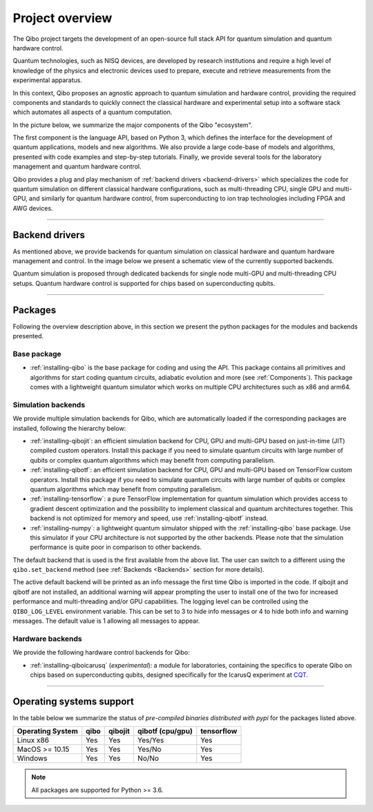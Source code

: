 Project overview
================

The Qibo project targets the development of an open-source full stack API for
quantum simulation and quantum hardware control.

Quantum technologies, such as NISQ devices, are developed by research
institutions and require a high level of knowledge of the physics and electronic
devices used to prepare, execute and retrieve measurements from the experimental
apparatus.

In this context, Qibo proposes an agnostic approach to quantum simulation and
hardware control, providing the required components and standards to quickly
connect the classical hardware and experimental setup into a software stack
which automates all aspects of a quantum computation.

In the picture below, we summarize the major components of the Qibo "ecosystem".

.. image:: overview.png

The first component is the language API, based on Python 3, which defines the
interface for the development of quantum applications, models and new
algorithms. We also provide a large code-base of models and algorithms,
presented with code examples and step-by-step tutorials. Finally, we provide
several tools for the laboratory management and quantum hardware control.

Qibo provides a plug and play mechanism of :ref:`backend drivers <backend-drivers>` which
specializes the code for quantum simulation on different classical hardware
configurations, such as multi-threading CPU, single GPU and multi-GPU, and
similarly for quantum hardware control, from superconducting to ion trap
technologies including FPGA and AWG devices.

_______________________

.. _backend-drivers:

Backend drivers
---------------

As mentioned above, we provide backends for quantum simulation on classical
hardware and quantum hardware management and control. In the image below we
present a schematic view of the currently supported backends.

.. image:: backends.png

Quantum simulation is proposed through dedicated backends for single node
multi-GPU and multi-threading CPU setups. Quantum hardware control is supported
for chips based on superconducting qubits.

_______________________

.. _packages:

Packages
--------

Following the overview description above, in this section we present the python
packages for the modules and backends presented.

Base package
^^^^^^^^^^^^

* :ref:`installing-qibo` is the base package for coding and using the API. This package contains all primitives and algorithms for start coding quantum circuits, adiabatic evolution and more (see :ref:`Components`). This package comes with a lightweight quantum simulator which works on multiple CPU architectures such as x86 and arm64.

.. _simulation-backends:

Simulation backends
^^^^^^^^^^^^^^^^^^^

We provide multiple simulation backends for Qibo, which are automatically loaded
if the corresponding packages are installed, following the hierarchy below:

* :ref:`installing-qibojit`: an efficient simulation backend for CPU, GPU and multi-GPU based on just-in-time (JIT) compiled custom operators. Install this package if you need to simulate quantum circuits with large number of qubits or complex quantum algorithms which may benefit from computing parallelism.
* :ref:`installing-qibotf`: an efficient simulation backend for CPU, GPU and multi-GPU based on TensorFlow custom operators. Install this package if you need to simulate quantum circuits with large number of qubits or complex quantum algorithms which may benefit from computing parallelism.
* :ref:`installing-tensorflow`: a pure TensorFlow implementation for quantum simulation which provides access to gradient descent optimization and the possibility to implement classical and quantum architectures together. This backend is not optimized for memory and speed, use :ref:`installing-qibotf` instead.
* :ref:`installing-numpy`: a lightweight quantum simulator shipped with the :ref:`installing-qibo` base package. Use this simulator if your CPU architecture is not supported by the other backends. Please note that the simulation performance is quite poor in comparison to other backends.

The default backend that is used is the first available from the above list.
The user can switch to a different using the ``qibo.set_backend`` method
(see :ref:`Backends <Backends>` section for more details).

The active default backend will be printed as an info message the first time
Qibo is imported in the code. If qibojit and qibotf are not installed,
an additional warning will appear prompting the user to install one of the two
for increased performance and multi-threading and/or GPU capabilities.
The logging level can be controlled using the ``QIBO_LOG_LEVEL`` environment
variable. This can be set to 3 to hide info messages or 4 to hide both info
and warning messages. The default value is 1 allowing all messages to appear.


.. _hardware-backends:

Hardware backends
^^^^^^^^^^^^^^^^^

We provide the following hardware control backends for Qibo:

* :ref:`installing-qiboicarusq` (*experimental*): a module for laboratories, containing the specifics to operate Qibo on chips based on superconducting qubits, designed specifically for the IcarusQ experiment at `CQT <https://www.quantumlah.org/>`_.

_______________________

Operating systems support
-------------------------

In the table below we summarize the status of *pre-compiled binaries
distributed with pypi* for the packages listed above.

+------------------+------+---------+------------------+------------+
| Operating System | qibo | qibojit | qibotf (cpu/gpu) | tensorflow |
+==================+======+=========+==================+============+
| Linux x86        | Yes  | Yes     | Yes/Yes          | Yes        |
+------------------+------+---------+------------------+------------+
| MacOS >= 10.15   | Yes  | Yes     | Yes/No           | Yes        |
+------------------+------+---------+------------------+------------+
| Windows          | Yes  | Yes     | No/No            | Yes        |
+------------------+------+---------+------------------+------------+

.. note::
      All packages are supported for Python >= 3.6.
